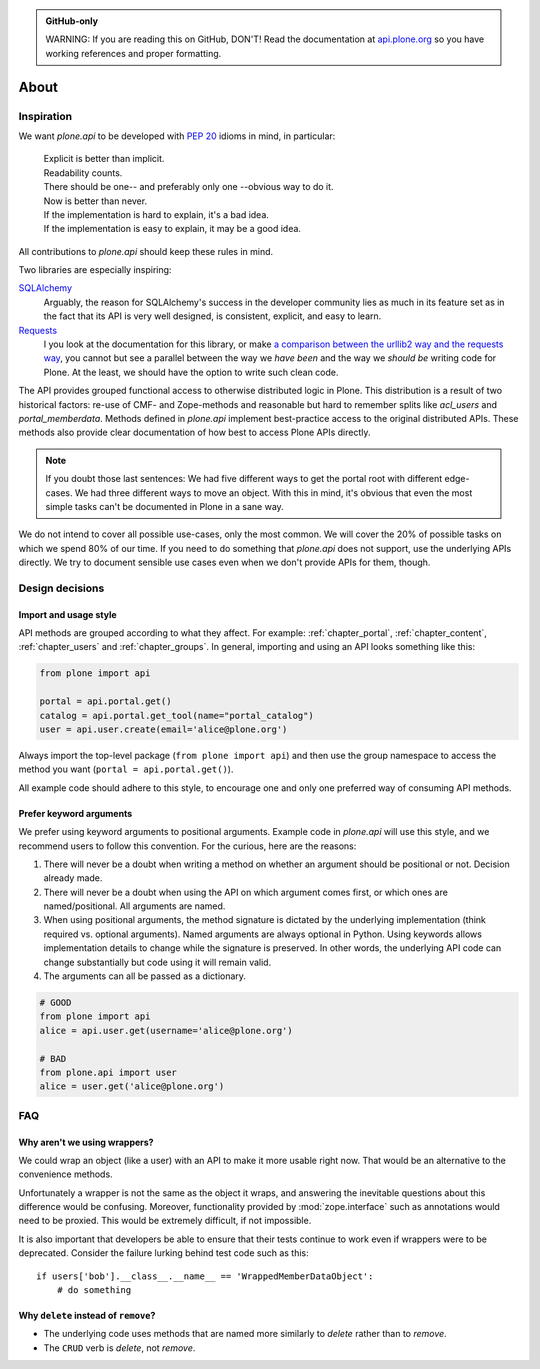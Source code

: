 .. admonition:: GitHub-only

    WARNING: If you are reading this on GitHub, DON'T! Read the documentation
    at `api.plone.org <http://api.plone.org>`_ so you have working references
    and proper formatting.


=====
About
=====

Inspiration
===========

We want `plone.api` to be developed with `PEP 20
<http://www.python.org/dev/peps/pep-0020/>`_ idioms in mind, in particular:

  | Explicit is better than implicit.
  | Readability counts.
  | There should be one-- and preferably only one --obvious way to do it.
  | Now is better than never.
  | If the implementation is hard to explain, it's a bad idea.
  | If the implementation is easy to explain, it may be a good idea.

All contributions to `plone.api` should keep these rules in mind.

Two libraries are especially inspiring:

`SQLAlchemy <http://www.sqlalchemy.org/>`_
  Arguably, the reason for SQLAlchemy's success in the developer community
  lies as much in its feature set as in the fact that its API is very well
  designed, is consistent, explicit, and easy to learn.

`Requests <http://docs.python-requests.org>`_
  I you look at the documentation for this library, or make `a comparison
  between the urllib2 way and the requests way
  <https://gist.github.com/973705>`_, you cannot but see a parallel between
  the way we *have been* and the way we *should be* writing code for Plone. At
  the least, we should have the option to write such clean code.

The API provides grouped functional access to otherwise distributed logic in
Plone. This distribution is a result of two historical factors: re-use of CMF-
and Zope-methods and reasonable but hard to remember splits like `acl_users`
and `portal_memberdata`. Methods defined in `plone.api` implement
best-practice access to the original distributed APIs. These methods also
provide clear documentation of how best to access Plone APIs directly.

.. note::
   If you doubt those last sentences: We had five different ways to get the
   portal root with different edge-cases. We had three different ways to move
   an object. With this in mind, it's obvious that even the most simple
   tasks can't be documented in Plone in a sane way.

We do not intend to cover all possible use-cases, only the most common. We
will cover the 20% of possible tasks on which we spend 80% of our time. If you
need to do something that `plone.api` does not support, use the underlying
APIs directly. We try to document sensible use cases even when we don't
provide APIs for them, though.

Design decisions
================

Import and usage style
----------------------

API methods are grouped according to what they affect. For example:
:ref:`chapter_portal`, :ref:`chapter_content`, :ref:`chapter_users` and
:ref:`chapter_groups`. In general, importing and using an API looks something
like this:

.. invisible-code-block: python

    from plone import api
    portal = api.portal.get()
    portal.portal_properties.site_properties.use_email_as_login = True

.. code-block:: python

    from plone import api

    portal = api.portal.get()
    catalog = api.portal.get_tool(name="portal_catalog")
    user = api.user.create(email='alice@plone.org')

.. invisible-code-block: python

    self.assertEqual(portal.__class__.__name__, 'PloneSite')
    self.assertEqual(catalog.__class__.__name__, 'CatalogTool')
    self.assertEqual(user.__class__.__name__, 'MemberData')

Always import the top-level package (``from plone import api``)
and then use the group namespace to access the method you want
(``portal = api.portal.get()``).

All example code should adhere to this style, to encourage one and only one
preferred way of consuming API methods.


Prefer keyword arguments
------------------------

We prefer using keyword arguments to positional arguments. Example code in
`plone.api` will use this style, and we recommend users to follow this
convention. For the curious, here are the reasons:

#. There will never be a doubt when writing a method on whether an argument
   should be positional or not.  Decision already made.
#. There will never be a doubt when using the API on which argument comes
   first, or which ones are named/positional.  All arguments are named.
#. When using positional arguments, the method signature is dictated by the
   underlying implementation (think required vs. optional arguments). Named
   arguments are always optional in Python. Using keywords allows
   implementation details to change while the signature is preserved. In other
   words, the underlying API code can change substantially but code using it
   will remain valid.
#. The arguments can all be passed as a dictionary.


.. code-block:: python

    # GOOD
    from plone import api
    alice = api.user.get(username='alice@plone.org')

    # BAD
    from plone.api import user
    alice = user.get('alice@plone.org')


FAQ
===

Why aren't we using wrappers?
-----------------------------

We could wrap an object (like a user) with an API to make it more usable
right now. That would be an alternative to the convenience methods.

Unfortunately a wrapper is not the same as the object it wraps, and answering
the inevitable questions about this difference would be confusing. Moreover,
functionality provided by :mod:`zope.interface` such as annotations would need
to be proxied. This would be extremely difficult, if not impossible.

It is also important that developers be able to ensure that their tests
continue to work even if wrappers were to be deprecated. Consider the failure
lurking behind test code such as this::

    if users['bob'].__class__.__name__ == 'WrappedMemberDataObject':
        # do something


Why ``delete`` instead of ``remove``?
-------------------------------------

* The underlying code uses methods that are named more similarly to *delete*
  rather than to *remove*.
* The ``CRUD`` verb is *delete*, not *remove*.
